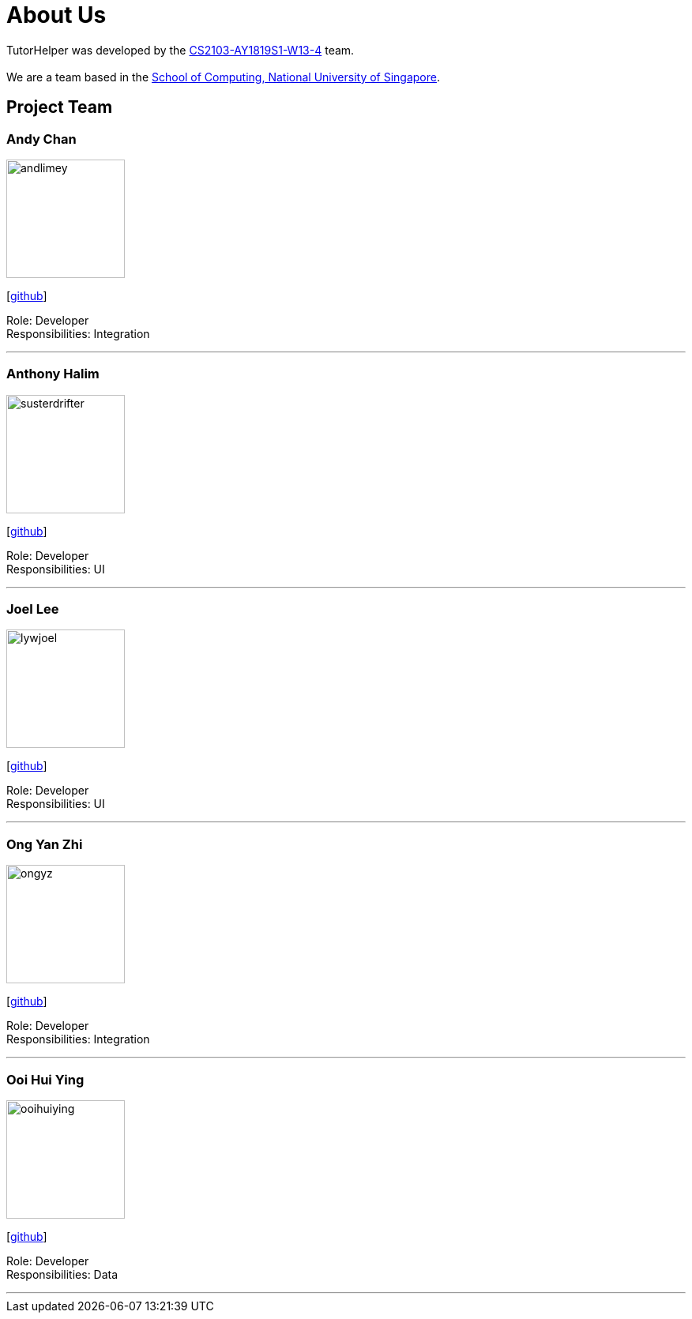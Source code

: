 = About Us
:site-section: AboutUs
:relfileprefix: team/
:imagesDir: images
:stylesDir: stylesheets

TutorHelper was developed by the https://github.com/CS2103-AY1819S1-W13-4[CS2103-AY1819S1-W13-4] team. +
{empty} +
We are a team based in the http://www.comp.nus.edu.sg[School of Computing, National University of Singapore].

== Project Team

=== Andy Chan
image::andlimey.png[width="150", align="left"]
{empty}[https://github.com/andlimey[github]]

Role: Developer +
Responsibilities: Integration

'''

=== Anthony Halim
image::susterdrifter.png[width="150", align="left"]
{empty}[http://github.com/SusterDrifter[github]]

Role: Developer +
Responsibilities: UI

'''

=== Joel Lee
image::lywjoel.png[width="150", align="left"]
{empty}[http://github.com/lywjoel[github]]

Role: Developer +
Responsibilities: UI

'''

=== Ong Yan Zhi
image::ongyz.png[width="150", align="left"]
{empty}[http://github.com/ongyz[github]]

Role: Developer +
Responsibilities: Integration

'''

=== Ooi Hui Ying
image::ooihuiying.png[width="150", align="left"]
{empty}[http://github.com/ooihuiying[github]]

Role: Developer +
Responsibilities: Data

'''
